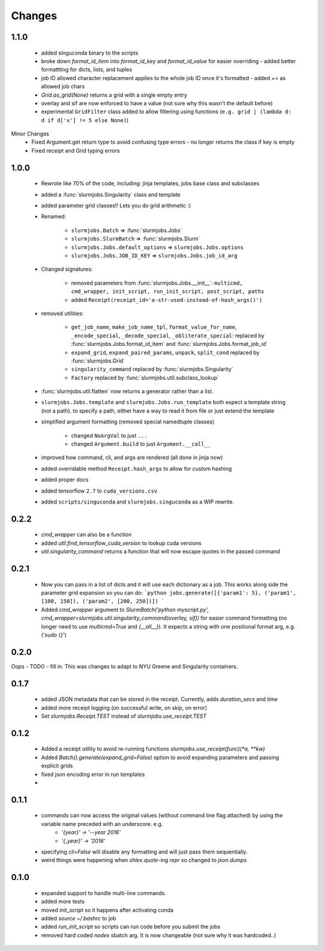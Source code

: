 
Changes
=============


1.1.0
-------------
 - added singuconda binary to the scripts
 - broke down `format_id_item` into `format_id_key` and `format_id_value` for easier overriding
   - added better formattting for dicts, lists, and tuples
 - job ID allowed character replacement applies to the whole job ID once it's formatted
   - added `+=` as allowed job chars
 - `Grid.as_grid(None)` returns a grid with a single empty entry
 - overlay and sif are now enforced to have a value (not sure why this wasn't the default before)
 - experimental ``GridFilter`` class added to allow filtering using functions (``e.g. grid | (lambda d: d if d['x'] != 5 else None)``)

Minor Changes
 - Fixed Argument.get return type to avoid confusing type errors - no longer returns the class if key is empty
 - Fixed receipt and Grid typing errors


1.0.0
-------------

 - Rewrote like 70% of the code, including: jinja templates, jobs base class and subclasses
 - added a :func:`slurmjobs.Singularity` class and template
 - added parameter grid classes!! Lets you do grid arithmetic :)
 - Renamed:

    - ``slurmjobs.Batch`` => :func:`slurmjobs.Jobs`
    - ``slurmjobs.SlurmBatch`` => :func:`slurmjobs.Slurm`
    - ``slurmjobs.Jobs.default_options`` => ``slurmjobs.Jobs.options``
    - ``slurmjobs.Jobs.JOB_ID_KEY`` => ``slurmjobs.Jobs.job_id_arg``

 - Changed signatures:

    - removed parameters from :func:`slurmjobs.Jobs.__init__`: ``multicmd, cmd_wrapper, init_script, run_init_script, post_script, paths``
    - added ``Receipt(receipt_id='a-str-used-instead-of-hash_args()')``

 - removed utilities:

    - ``get_job_name``, ``make_job_name_tpl``, ``format_value_for_name``, ``_encode_special``, ``_decode_special``, ``_obliterate_special``:
      replaced by :func:`slurmjobs.Jobs.format_id_item` and :func:`slurmjobs.Jobs.format_job_id`
    - ``expand_grid``, ``expand_paired_params``, ``unpack``, ``split_cond`` replaced by :func:`slurmjobs.Grid`
    - ``singularity_command`` replaced by :func:`slurmjobs.Singularity`
    - ``Factory`` replaced by :func:`slurmjobs.util.subclass_lookup`

 - :func:`slurmjobs.util.flatten` now returns a generator rather than a list.

 - ``slurmjobs.Jobs.template`` and ``slurmjobs.Jobs.run_template`` both expect a template string (not a path).
   to specify a path, either have a way to read it from file or just extend the template
 - simplified argument formatting (removed special namedtuple classes)

    - changed ``NoArgVal`` to just ``...``
    - changed ``Argument.build`` to just ``Argument.__call__``
 - improved how command, cli, and args are rendered (all done in jinja now)
 - added overridable method ``Receipt.hash_args`` to allow for custom hashing
 - added proper docs
 - added tensorflow ``2.7`` to ``cuda_versions.csv``
 - added ``scripts/singuconda`` and ``slurmjobs.singuconda`` as a WIP rewrite.


0.2.2
-------

 - `cmd_wrapper` can also be a function
 - added `util.find_tensorflow_cuda_version` to lookup cuda versions
 - `util.singularity_command` returns a function that will now escape quotes in the passed command

0.2.1
-------

 - Now you can pass in a list of dicts and it will use each dictionary as a job. This works along side the parameter grid expansion so you can do:
   ```python
   jobs.generate([{'param1': 5}, ('param1', [100, 150]), ('param2', [200, 250])])
   ```
 - Added `cmd_wrapper` argument to `SlurmBatch('python myscript.py', cmd_wrapper=slurmjobs.util.singularity_command(overlay, sif))` for easier command formatting (no longer need to use `multicmd=True` and `{__all__}`). It expects a string with one positional format arg, e.g. ('sudo {}')

0.2.0
-------

Oops - TODO - fill in. This was changes to adapt to NYU Greene and Singularity containers.

0.1.7
-------
 - added JSON metadata that can be stored in the receipt. Currently, adds `duration_secs` and `time`
 - added more receipt logging (on successful write, on skip, on error)
 - Set `slurmjobs.Receipt.TEST` instead of `slurmjobs.use_receipt.TEST`


0.1.2
-------

 - Added a receipt utility to avoid re-running functions `slurmjobs.use_receipt(func)(*a, **kw)`
 - Added `Batch().generate(expand_grid=False)` option to avoid expanding parameters and passing explicit grids
 - fixed json encoding error in run templates
 - 

0.1.1
-------

 - commands can now access the original values (without command line flag attached) by using the variable name preceded with an underscore. e.g.
    - `'{year}' -> '--year 2016'`
    - `'{_year}' -> '2016'`
 - specifying `cli=False` will disable any formatting and will just pass them sequentially.
 - weird things were happening when `shlex.quote`-ing `repr` so changed to `json.dumps`

0.1.0
-------

 - expanded support to handle multi-line commands.
 - added more tests
 - moved `init_script` so it happens after activating conda
 - added `source ~/.bashrc` to job
 - added `run_init_script` so scripts can run code before you submit the jobs
 - removed hard coded `nodes` sbatch arg. It is now changeable (not sure why it was hardcoded..)
